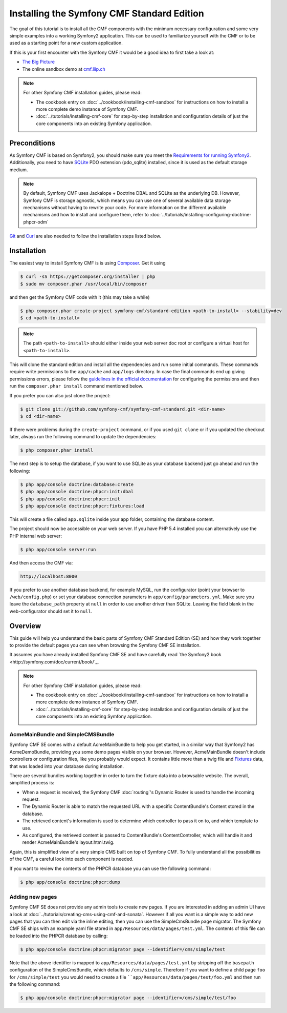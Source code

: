 .. index::
    single: Standard Edition, install

Installing the Symfony CMF Standard Edition
===========================================

The goal of this tutorial is to install all the CMF components with the minimum necessary
configuration and some very simple examples into a working Symfony2 application. This can
be used to familiarize yourself with the CMF or to be used as a starting point for a new
custom application.

If this is your first encounter with the Symfony CMF it would be a good idea to first take a
look at:

- `The Big Picture <http://slides.liip.ch/static/2012-01-17_symfony_cmf_big_picture.html#1>`_
- The online sandbox demo at `cmf.liip.ch <http://cmf.liip.ch>`_

.. note::

    For other Symfony CMF installation guides, please read:

    - The cookbook entry on :doc:`../cookbook/installing-cmf-sandbox` for instructions on
      how to install a more complete demo instance of Symfony CMF.
    - :doc:`../tutorials/installing-cmf-core` for step-by-step installation and
      configuration details of just the core components into an existing Symfony
      application.

Preconditions
-------------

As Symfony CMF is based on Symfony2, you should make sure you meet the
`Requirements for running Symfony2 <http://symfony.com/doc/current/reference/requirements.html>`_.
Additionally, you need to have `SQLite <http://www.sqlite.org/>`_ PDO extension (pdo_sqlite)
installed, since it is used as the default storage medium.

.. note::

    By default, Symfony CMF uses Jackalope + Doctrine DBAL and SQLite as
    the underlying DB. However, Symfony CMF is storage agnostic, which means
    you can use one of several available data storage mechanisms without
    having to rewrite your code. For more information on the different
    available mechanisms and how to install and configure them, refer to
    :doc:`../tutorials/installing-configuring-doctrine-phpcr-odm`

`Git <http://git-scm.com/>`_ and `Curl <http://curl.haxx.se/>`_ are also
needed to follow the installation steps listed below.


Installation
------------

The easiest way to install Symfony CMF is is using `Composer <http://getcomposer.org/>`_.
Get it using

.. code-block:: bash

    $ curl -sS https://getcomposer.org/installer | php
    $ sudo mv composer.phar /usr/local/bin/composer

and then get the Symfony CMF code with it (this may take a while)

.. code-block:: bash

    $ php composer.phar create-project symfony-cmf/standard-edition <path-to-install> --stability=dev
    $ cd <path-to-install>

.. note::

    The path ``<path-to-install>`` should either inside your web server doc root or
    configure a virtual host for ``<path-to-install>``.

This will clone the standard edition and install all the dependencies and run some initial commands.
These commands require write permissions to the ``app/cache`` and ``app/logs`` directory. In case
the final commands end up giving permissions errors, please follow the `guidelines in the official
documentation <http://symfony.com/doc/master/book/installation.html#configuration-and-setup>`_ for
configuring the permissions and then run the ``composer.phar install`` command mentioned below.

If you prefer you can also just clone the project:

.. code-block:: bash

    $ git clone git://github.com/symfony-cmf/symfony-cmf-standard.git <dir-name>
    $ cd <dir-name>

If there were problems during the ``create-project`` command, or if you used ``git clone`` or if you
updated the checkout later, always run the following command to update the dependencies:

.. code-block:: bash

    $ php composer.phar install

The next step is to setup the database, if you want to use SQLite as your database backend just go
ahead and run the following:

.. code-block:: bash

    $ php app/console doctrine:database:create
    $ php app/console doctrine:phpcr:init:dbal
    $ php app/console doctrine:phpcr:init
    $ php app/console doctrine:phpcr:fixtures:load

This will create a file called ``app.sqlite`` inside your app folder, containing the database content.

The project should now be accessible on your web server. If you have PHP 5.4 installed
you can alternatively use the PHP internal web server:

.. code-block:: bash

    $ php app/console server:run

And then access the CMF via:

.. code-block:: text

    http://localhost:8000

If you prefer to use another database backend, for example MySQL, run the configurator (point your browser
to ``/web/config.php``) or set your database connection parameters in ``app/config/parameters.yml``. Make sure you
leave the ``database_path`` property at ``null`` in order to use another driver than SQLite. Leaving the field blank
in the web-configurator should set it to ``null``.

Overview
--------

This guide will help you understand the basic parts of Symfony CMF Standard
Edition (SE) and how they work together to provide the default pages you
can see when browsing the Symfony CMF SE installation.

It assumes you have already installed Symfony CMF SE and have carefully
read `the Symfony2 book <http://symfony.com/doc/current/book/`_.

.. note::

    For other Symfony CMF installation guides, please read:

    - The cookbook entry on :doc:`../cookbook/installing-cmf-sandbox` for instructions on how to
      install a more complete demo instance of Symfony CMF.
    - :doc:`../tutorials/installing-cmf-core` for step-by-step installation and configuration
      details of just the core components into an existing Symfony application.

AcmeMainBundle and SimpleCMSBundle
~~~~~~~~~~~~~~~~~~~~~~~~~~~~~~~~~~

Symfony CMF SE comes with a default AcmeMainBundle to help you get started,
in a similar way that Symfony2 has AcmeDemoBundle, providing you some
demo pages visible on your browser. However, AcmeMainBundle doesn't include
controllers or configuration files, like you probably would expect. It contains
little more than a twig file and `Fixtures <http://symfony.com/doc/current/bundles/DoctrineFixturesBundle/index.html>`_
data, that was loaded into your database during installation.

There are several bundles working together in order to turn the fixture data
into a browsable website. The overall, simplified process is:

- When a request is received, the Symfony CMF :doc:`routing`'s Dynamic Router is used to handle the
  incoming request.
- The Dynamic Router is able to match the requested URL with a specific ContentBundle's Content
  stored in the database.
- The retrieved content's information is used to determine which controller to pass it on to, and
  which template to use.
- As configured, the retrieved content is passed to ContentBundle's ContentController, which will
  handle it and render AcmeMainBundle's layout.html.twig.

Again, this is simplified view of a very simple CMS built on top of Symfony CMF.
To fully understand all the possibilities of the CMF, a careful look into
each component is needed.

If you want to review the contents of the PHPCR database you can use the following command:

.. code-block:: bash

    $ php app/console doctrine:phpcr:dump

Adding new pages
~~~~~~~~~~~~~~~~

Symfony CMF SE does not provide any admin tools to create new pages. If you are interested in adding
an admin UI have a look at :doc:`../tutorials/creating-cms-using-cmf-and-sonata`. However if all you
want is a simple way to add new pages that you can then edit via the inline editing, then you can
use the SimpleCmsBundle ``page`` migrator. The Symfony CMF SE ships with an example yaml file stored
in ``app/Resources/data/pages/test.yml``. The contents of this file can be loaded into the PHPCR
database by calling:

.. code-block:: bash

    $ php app/console doctrine:phpcr:migrator page --identifier=/cms/simple/test

Note that the above identifier is mapped to ``app/Resources/data/pages/test.yml`` by stripping
off the ``basepath`` configuration of the SimpleCmsBundle, which defaults to ``/cms/simple``.
Therefore if you want to define a child page ``foo`` for ``/cms/simple/test`` you would need to
create a file ````app/Resources/data/pages/test/foo.yml`` and then run the following command:

.. code-block:: bash

    $ php app/console doctrine:phpcr:migrator page --identifier=/cms/simple/test/foo
